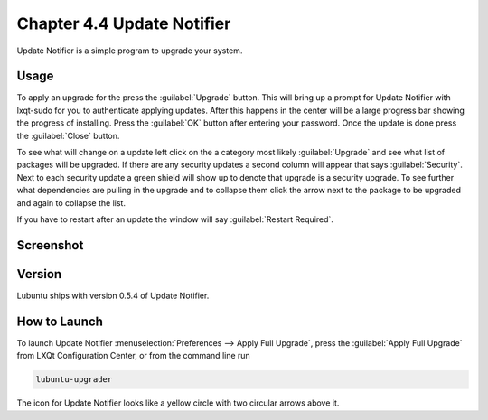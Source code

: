 Chapter 4.4 Update Notifier
===========================

Update Notifier is a simple program to upgrade your system.

Usage
-----
To apply an upgrade for the press the :guilabel:`Upgrade` button. This will bring up a prompt for Update Notifier with lxqt-sudo for you to authenticate applying updates. After this happens in the center will be a large progress bar showing the progress of installing. Press the :guilabel:`OK` button after entering your password. Once the update is done press the :guilabel:`Close` button.

To see what will change on a update left click on the a category most likely :guilabel:`Upgrade` and see what list of packages will be upgraded. If there are any security updates a second column will appear that says :guilabel:`Security`. Next to each security update a green shield will show up to denote that upgrade is a security upgrade. To see further what dependencies are pulling in the upgrade and to collapse them click the arrow next to the package to be upgraded and again to collapse the list.

If you have to restart after an update the window will say :guilabel:`Restart Required`.

Screenshot
----------

.. image:: upgrade-notifer.png

Version
-------
Lubuntu ships with version 0.5.4 of Update Notifier.

How to Launch
-------------
To launch Update Notifier :menuselection:`Preferences --> Apply Full Upgrade`, press the :guilabel:`Apply Full Upgrade` from LXQt Configuration Center, or from the command line run

.. code::

    lubuntu-upgrader

The icon for Update Notifier looks like a yellow circle with two circular arrows above it.
